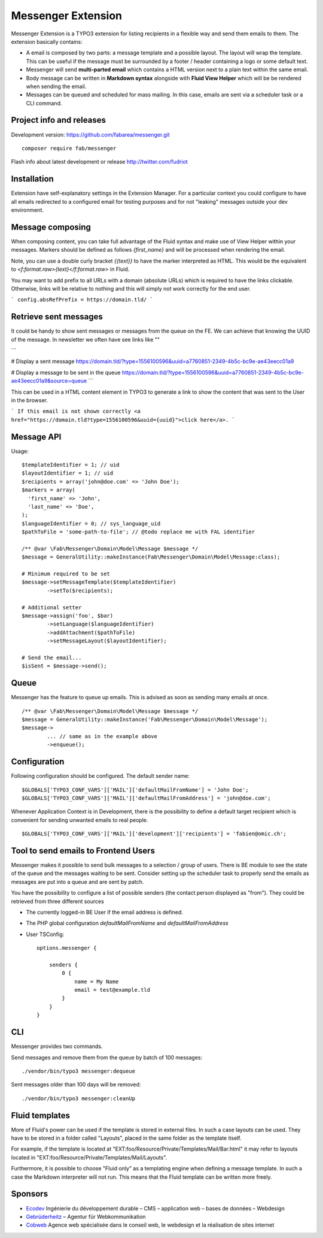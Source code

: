 ===================
Messenger Extension
===================

Messenger Extension is a TYPO3 extension for listing recipients in a flexible way and send them emails to them. The extension basically contains:

* A email is composed by two parts: a message template and a possible layout. The layout will wrap the template.
  This can be useful if the message must be surrounded
  by a footer / header containing a logo or some default text.
* Messenger will send **multi-parted email** which contains a HTML
  version next to a plain text within the same email.
* Body message can be written in **Markdown syntax**
  alongside with **Fluid View Helper** which will be be rendered when sending the email.
* Messages can be queued and scheduled for mass mailing. In this case, emails are sent via a scheduler task or a CLI command.

.. image:: https://raw.github.com/fabarea/messenger/master/Documentation/Screenshot.png

Project info and releases
=========================

.. Stable version:
.. http://typo3.org/extensions/repository/view/messenger (not yet released on the TER)

Development version:
https://github.com/fabarea/messenger.git

::

    composer require fab/messenger

Flash info about latest development or release
http://twitter.com/fudriot

Installation
============

Extension have self-explanatory settings in the Extension Manager. For a particular context you could configure
to have all emails redirected to a configured email for testing purposes and for not "leaking" messages outside
your dev environment.


Message composing
=================

When composing content, you can take full advantage of the Fluid syntax and make use of View Helper within your messages.
Markers should be defined as follows `{first_name}` and will be processed when rendering the email.

Note, you can use a double curly bracket `{{text}}` to have the marker interpreted as HTML. This would be the equivalent to
`<f:format.raw>{text}</f:format.raw>` in Fluid.


You may want to add prefix to all URLs with a domain (absolute URLs) which is required to have the links clickable.
Otherwise, links will be relative to nothing and this will simply not work correctly for the end user.

```
config.absRefPrefix = https://domain.tld/
```

Retrieve sent messages
======================

It could be handy to show sent messages or messages from the queue on the FE. We can achieve that knowing the UUID of the message.
In newsletter we often have see links like ""

```

# Display a sent message
https://domain.tld/?type=1556100596&uuid=a7760851-2349-4b5c-bc9e-ae43eecc01a9

# Display a message to be sent in the queue
https://domain.tld/?type=1556100596&uuid=a7760851-2349-4b5c-bc9e-ae43eecc01a9&source=queue
```

This can be used in a HTML content element in TYPO3 to generate a link to show the content that was sent to the User in the browser.

```
If this email is not shown correctly <a href="https://domain.tld?type=1556100596&uuid={uuid}">click here</a>.
```


Message API
===========

Usage::

	$templateIdentifier = 1; // uid
	$layoutIdentifier = 1; // uid
	$recipients = array('john@doe.com' => 'John Doe');
	$markers = array(
	  'first_name' => 'John',
	  'last_name' => 'Doe',
	);
	$languageIdentifier = 0; // sys_language_uid
	$pathToFile = 'some-path-to-file'; // @todo replace me with FAL identifier

	/** @var \Fab\Messenger\Domain\Model\Message $message */
	$message = GeneralUtility::makeInstance(Fab\Messenger\Domain\Model\Message:class);

	# Minimum required to be set
	$message->setMessageTemplate($templateIdentifier)
		->setTo($recipients);

	# Additional setter
	$message->assign('foo', $bar)
		->setLanguage($languageIdentifier)
		->addAttachment($pathToFile)
		->setMessageLayout($layoutIdentifier);

	# Send the email...
	$isSent = $message->send();


Queue
=====

Messenger has the feature to queue up emails. This is advised as soon as sending many emails at once.

::

	/** @var \Fab\Messenger\Domain\Model\Message $message */
	$message = GeneralUtility::makeInstance('Fab\Messenger\Domain\Model\Message');
	$message->
		... // same as in the example above
		->enqueue();

Configuration
=============

Following configuration should be configured. The default sender name::

	$GLOBALS['TYPO3_CONF_VARS']['MAIL']['defaultMailFromName'] = 'John Doe';
	$GLOBALS['TYPO3_CONF_VARS']['MAIL']['defaultMailFromAddress'] = 'john@doe.com';

Whenever Application Context is in Development, there is the possibility to define
a default target recipient which is convenient for sending unwanted emails to real people.

::

	$GLOBALS['TYPO3_CONF_VARS']['MAIL']['development']['recipients'] = 'fabien@omic.ch';


Tool to send emails to Frontend Users
=====================================

Messenger makes it possible to send bulk messages to a selection / group of users.
There is BE module to see the state of the queue and the messages waiting to be sent.
Consider setting up the scheduler task to properly send the emails as messages are put into a queue and are sent by patch.

You have the possibility to configure a list of possible senders (the contact person displayed as "from"). They could be retrieved from three different sources

- The currently logged-in BE User if the email address is defined.
- The PHP global configuration `defaultMailFromName` and `defaultMailFromAddress`
- User TSConfig::

    options.messenger {

        senders {
            0 {
                name = My Name
                email = test@example.tld
            }
        }
    }

CLI
===

Messenger provides two commands.

Send messages and remove them from the queue by batch of 100 messages::

    ./vendor/bin/typo3 messenger:dequeue

Sent messages older than 100 days will be removed::

    ./vendor/bin/typo3 messenger:cleanUp


Fluid templates
===============

More of Fluid's power can be used if the template is stored in external files.
In such a case layouts can be used. They have to be stored in a folder called
"Layouts", placed in the same folder as the template itself.

For example, if the template is located at "EXT:foo/Resource/Private/Templates/Mail/Bar.html"
it may refer to layouts located in "EXT:foo/Resource/Private/Templates/Mail/Layouts".

Furthermore, it is possible to choose "Fluid only" as a templating engine when
defining a message template. In such a case the Markdown interpreter will not run.
This means that the Fluid template can be written more freely.

Sponsors
========

* `Ecodev`_ Ingénierie du développement durable – CMS – application web – bases de données – Webdesign
* `Gebrüderheitz`_ – Agentur für Webkommunikation
* `Cobweb`_ Agence web spécialisée dans le conseil web, le webdesign et la réalisation de sites internet

.. _Gebrüderheitz: https://gebruederheitz.de/
.. _Cobweb: https://www.cobweb.ch/
.. _Ecodev: https://www.ecodev.ch/
